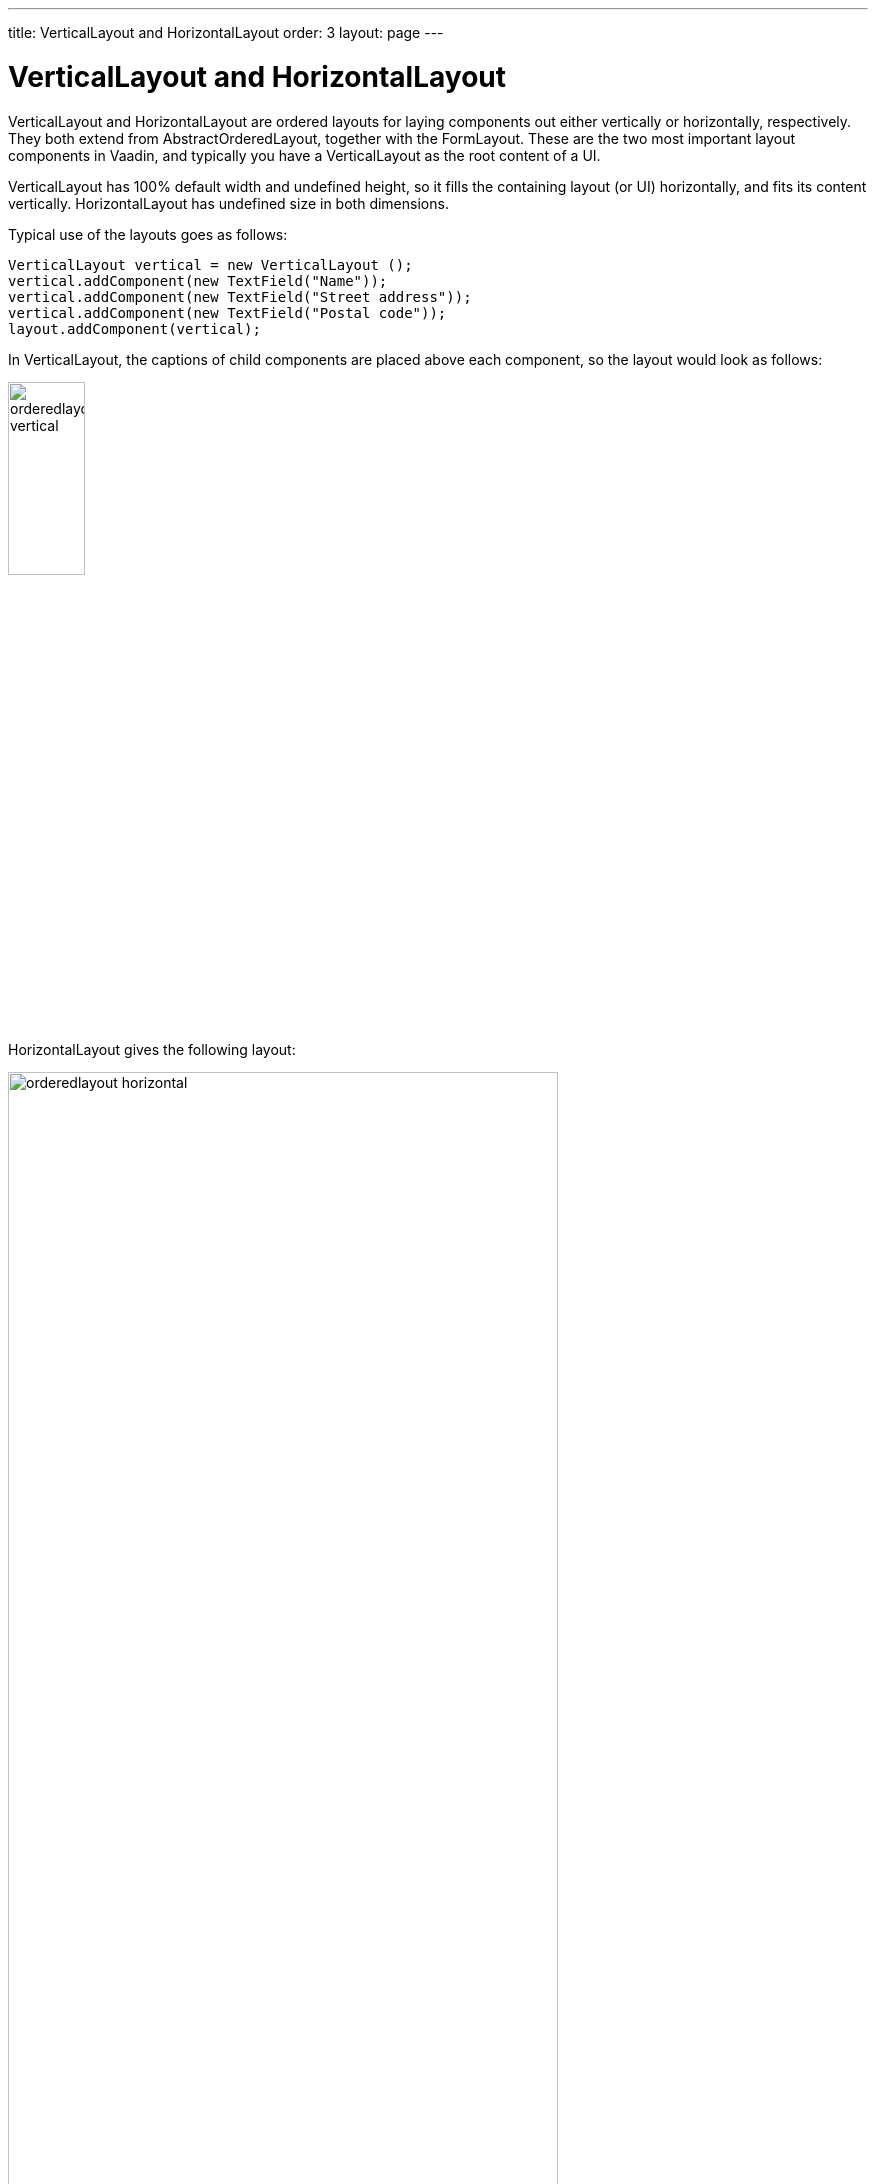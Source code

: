 ---
title: VerticalLayout and HorizontalLayout
order: 3
layout: page
---

[[layout.orderedlayout]]
= [classname]#VerticalLayout# and [classname]#HorizontalLayout#

[classname]#VerticalLayout# and [classname]#HorizontalLayout# are ordered
layouts for laying components out either vertically or horizontally,
respectively. They both extend from [classname]#AbstractOrderedLayout#, together
with the [classname]#FormLayout#. These are the two most important layout
components in Vaadin, and typically you have a [classname]#VerticalLayout# as
the root content of a UI.

[classname]#VerticalLayout# has 100% default width and undefined height, so it
fills the containing layout (or UI) horizontally, and fits its content
vertically. [classname]#HorizontalLayout# has undefined size in both dimensions.

Typical use of the layouts goes as follows:

[source, java]
----
VerticalLayout vertical = new VerticalLayout ();
vertical.addComponent(new TextField("Name"));
vertical.addComponent(new TextField("Street address"));
vertical.addComponent(new TextField("Postal code"));
layout.addComponent(vertical);
----

In [classname]#VerticalLayout#, the captions of child components are placed above each component, so the layout would look as follows:

image::img/orderedlayout_vertical.png[width=30%, scaledwidth=65%]

[classname]#HorizontalLayout# gives the following layout:

image::img/orderedlayout_horizontal.png[width=80%, scaledwidth=100%]

[[layout.orderedlayout.declarative]]
== Declarative Format

Ordered layouts have the following declarative elements:

|===============
|Component|Element Name
|[classname]#VerticalLayout#|[elementname]#v-vertical-layout#
|[classname]#HorizontalLayout#|[elementname]#v-horizontal-layout#
|[classname]#FormLayout#|[elementname]#v-form-layout#
|===============

The have the following declarative attributes:

[[layout.orderedlayout.properties.table]]
.Properties and Declarative Attributes

[cols="1,2"]
|===============
|Property|Declarative Attribute
|[parameter]#componentAlignment#|Alignment of a child component is specified in the child with: [literal]#++:left++# (default), [literal]#++:center++#, [literal]#++:right++#, [literal]#++:top++# (default), [literal]##++:middle++##, [literal]##++:bottom++##
|[parameter]#spacing#|[parameter]##spacing##++[=++[replaceable]##&lt;boolean&gt;##++]++
|[parameter]#margin#|[parameter]##margin##++[=++[replaceable]##&lt;boolean&gt;##++]++
|[parameter]#expandRatio#|Expand ratio of a child component is specified in the child with: [parameter]#:expand#++[=++[replaceable]##&lt;integer&gt;##++]++ or [parameter]#:expand# (implies ratio 1)
|===============

They can also have any attributes applicable to super classes.

For example:

[source, html]
----
<!-- Use margin and spacing -->
<v-vertical-layout size-full margin spacing>
  <v-label><b>Hello!</b> - How are you?</v-label>

  <!-- Use expand ratio -->
  <v-horizontal-layout size-full :expand>
    ...

    <!-- Use expand ratio -->
    <v-table _id="mytable" caption="My Table"
             size-full :expand/>
  </v-horizontal-layout>

  <v-horizontal-layout width-full>
    ...

    <!-- Use alignment -->
    <v-button :right><b>OK</b></v-button>
  </v-horizontal-layout>
</v-vertical-layout>
----

[[layout.orderedlayout.spacing]]
== Spacing in Ordered Layouts

The ordered layouts can have spacing between the horizontal or vertical cells.
Spacing is enabled by default, and can be disabled with [methodname]#setSpacing(false)# or declaratively
with the [literal]#++spacing="false"++# attribute.

The spacing has a default height or width, which can be customized in CSS. You
need to set the height or width for spacing elements with
[literal]#++v-spacing++# style. You also need to specify an enclosing rule
element in a CSS selector, such as [literal]#++v-verticallayout++# for a
[classname]#VerticalLayout# or [literal]#++v-horizontallayout++# for a
[classname]#HorizontalLayout#. You can also use [literal]#++v-vertical++# and
[literal]#++v-horizontal++# for all vertically or horizontally ordered layouts,
such as [classname]#FormLayout#.

For example, the following sets the amount of spacing for all [classname]##VerticalLayout##s (as well as [classname]##FormLayout##s) in the UI:

[source, css]
----
.v-vertical > .v-spacing {
    height: 30px;
}
----

Or for [classname]#HorizontalLayout#:

[source, css]
----
.v-horizontal > .v-spacing {
    width: 50px;
}
----

[[layout.orderedlayout.sizing]]
== Sizing Contained Components

The components contained within an ordered layout can be laid out in a number of
different ways depending on how you specify their height or width in the primary
direction of the layout component.

[[figure.layout.orderedlayout.size.summary]]
.Component widths in [classname]#HorizontalLayout#
image::img/horizontallayout_sizing.png[width=75%, scaledwidth=100%]

<<figure.layout.orderedlayout.size.summary>> gives a summary of the sizing
options for a [classname]#HorizontalLayout# with spacing disabled.
The figure is broken down in the following subsections.

[[layout.orderedlayout.sizing.undefined]]
=== Layout with Undefined Size

If a [classname]#VerticalLayout# has undefined height or
[classname]#HorizontalLayout# undefined width, the layout will shrink to fit the
contained components so that there is no extra space between them (apart from
optional spacing).


[source, java]
----
HorizontalLayout fittingLayout = new HorizontalLayout();
fittingLayout.setWidth(Sizeable.SIZE_UNDEFINED, 0); // Default
fittingLayout.setSpacing(false); // Compact layout
fittingLayout.addComponent(new Button("Small"));
fittingLayout.addComponent(new Button("Medium-sized"));
fittingLayout.addComponent(new Button("Quite a big component"));
parentLayout.addComponent(fittingLayout);
----

The both layouts actually have undefined height by default and
[classname]#HorizontalLayout# has also undefined width, while
[classname]#VerticalLayout# has 100% relative width.

If such a vertical layout with undefined height continues below the bottom of a
window (a [classname]#Window# object), the window will pop up a vertical scroll
bar on the right side of the window area. This way, you get a "web page". The
same applies to [classname]#Panel#.


[WARNING]
.A layout that contains components with percentual size must have a defined size!
====
If a layout has undefined size and a contained component has, say, 100% size,
the component would fill the space given by the layout, while the layout would
shrink to fit the space taken by the component, which would be a paradox. This
requirement holds for height and width separately. The debug window allows
detecting such invalid cases; see
<<dummy/../../../framework/advanced/advanced-debug#advanced.debug.hierarchy,"Inspecting
Component Hierarchy">>.

====

An exception to the above rule is a case where you have a layout with undefined
size that contains a component with a fixed or undefined size together with one
or more components with relative size. In this case, the contained component
with fixed (or undefined) size in a sense defines the size of the containing
layout, removing the paradox. That size is then used for the relatively sized
components.

The technique can be used to define the width of a [classname]#VerticalLayout#
or the height of a [classname]#HorizontalLayout#.


[source, java]
----
// Vertical layout would normally have 100% width
VerticalLayout vertical = new VerticalLayout();

// Shrink to fit the width of contained components
vertical.setWidth(Sizeable.SIZE_UNDEFINED, 0);

// Label has normally 100% width, but we set it as
// undefined so that it will take only the needed space
Label label =
    new Label("\u2190 The VerticalLayout shrinks to fit "+
              "the width of this Label \u2192");
label.setWidth(Sizeable.SIZE_UNDEFINED, 0);
vertical.addComponent(label);

// Button has undefined width by default
Button butt = new Button("\u2190 This Button takes 100% "+
                         "of the width \u2192");
butt.setWidth("100%");
vertical.addComponent(butt);
----

[[figure.layout.orderedlayout.sizing.undefined.defining]]
.Defining the Size with a Component
image::img/orderedlayout-sizing-undefined.png[width=50%, scaledwidth=75%]


[[layout.orderedlayout.defined-size]]
=== Layout with Defined Size

If you set a [classname]#HorizontalLayout# to a defined size horizontally or a
[classname]#VerticalLayout# vertically, and there is space left over from the
contained components, the extra space is distributed equally between the
component cells. The components are aligned within these cells according to
their alignment setting, top left by default, as in the example below.


[source, java]
----
fixedLayout.setWidth("400px");
----

[[layout.orderedlayout.expanding]]
=== Expanding Components

Often, you want to have one component that takes all the available space left
over from other components. You need to set its size as 100% and set it as
__expanding__ with [methodname]#setExpandRatio()#. The second parameter for the
method is an expansion ratio, which is relevant if there are more than one
expanding component, but its value is irrelevant for a single expanding
component.


[source, java]
----
HorizontalLayout layout = new HorizontalLayout();
layout.setWidth("400px");

// These buttons take the minimum size.
layout.addComponent(new Button("Small"));
layout.addComponent(new Button("Medium-sized"));

// This button will expand.
Button expandButton = new Button("Expanding component");

// Use 100% of the expansion cell's width.
expandButton.setWidth("100%");

// The component must be added to layout
// before setting the ratio
layout.addComponent(expandButton);

// Set the component's cell to expand.
layout.setExpandRatio(expandButton, 1.0f);

parentLayout.addComponent(layout);
----

In the declarative format, you need to specify the [literal]#++:expand++#
attribute in the child components. The attribute defaults to expand ratio 1.

Notice that you can not call [methodname]#setExpandRatio()# before you have
added the component to the layout, because it can not operate on an component
that it doesn't yet have.

[[layout.orderedlayout.expandratio]]
=== Expand Ratios

If you specify an expand ratio for multiple components, they will all try to use
the available space according to the ratio.


[source, java]
----
HorizontalLayout layout = new HorizontalLayout();
layout.setWidth("400px");

// Create three equally expanding components.
String[] captions = { "Small", "Medium-sized",
                      "Quite a big component" };
for (int i = 1; i <= 3; i++) {
    Button button = new Button(captions[i-1]);
    button.setWidth("100%");
    layout.addComponent(button);

    // Have uniform 1:1:1 expand ratio.
    layout.setExpandRatio(button, 1.0f);
}
----

As the example used the same ratio for all components, the ones with more
content may have the content cut. Below, we use differing ratios:


[source, java]
----
// Expand ratios for the components are 1:2:3.
layout.setExpandRatio(button, i * 1.0f);
----

If the size of the expanding components is defined as a percentage (typically
"100%"), the ratio is calculated from the __overall__ space available for the
relatively sized components. For example, if you have a 100 pixels wide layout
with two cells with 1.0 and 4.0 respective expansion ratios, and both the
components in the layout are set as [methodname]#setWidth("100%")#, the cells
will have respective widths of 20 and 80 pixels, regardless of the minimum size
of the components.

However, if the size of the contained components is undefined or fixed, the
expansion ratio is of the __excess__ available space. In this case, it is the
excess space that expands, not the components.


[source, java]
----
for (int i = 1; i <= 3; i++) {
    // Button with undefined size.
    Button button = new Button(captions[i - 1]);

    layout4.addComponent(button);

    // Expand ratios are 1:2:3.
    layout4.setExpandRatio(button, i * 1.0f);
}
----

It is not meaningful to combine expanding components with percentually defined
size and components with fixed or undefined size. Such combination can lead to a
very unexpected size for the percentually sized components.

[[layout.orderedlayout.percentual]]
=== Percentual Sizing

A percentual size of a component defines the size of the component _within its cell_.
Usually, you use "100%", but a smaller percentage or a fixed size
(smaller than the cell size) will leave an empty space in the cell and align the
component within the cell according to its alignment setting, top left by
default.

[source, java]
----
HorizontalLayout layout50 = new HorizontalLayout();
layout50.setWidth("400px");

String[] captions1 = { "Small 50%", "Medium 50%",
                       "Quite a big 50%" };
for (int i = 1; i <= 3; i++) {
    Button button = new Button(captions1[i-1]);
    button.setWidth("50%");
    layout50.addComponent(button);

    // Expand ratios for the components are 1:2:3.
    layout50.setExpandRatio(button, i * 1.0f);
}
parentLayout.addComponent(layout50);
----
